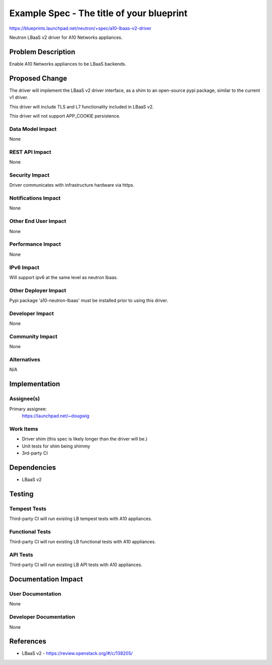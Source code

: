 ..
 This work is licensed under a Creative Commons Attribution 3.0 Unported
 License.

 http://creativecommons.org/licenses/by/3.0/legalcode

==========================================
Example Spec - The title of your blueprint
==========================================

https://blueprints.launchpad.net/neutron/+spec/a10-lbaas-v2-driver

Neutron LBaaS v2 driver for A10 Networks appliances.


Problem Description
===================

Enable A10 Networks appliances to be LBaaS backends.


Proposed Change
===============

The driver will implement the LBaaS v2 driver interface, as a shim to an
open-source pypi package, similar to the current v1 driver.

This driver will include TLS and L7 functionality included in LBaaS v2.

This driver will not support APP_COOKIE persistence.


Data Model Impact
-----------------

None

REST API Impact
---------------

None

Security Impact
---------------

Driver communicates with infrastructure hardware via https.

Notifications Impact
--------------------

None

Other End User Impact
---------------------

None

Performance Impact
------------------

None

IPv6 Impact
-----------

Will support ipv6 at the same level as neutron lbaas.

Other Deployer Impact
---------------------

Pypi package 'a10-neutron-lbaas' must be installed prior to using this driver.

Developer Impact
----------------

None

Community Impact
----------------

None

Alternatives
------------

N/A

Implementation
==============

Assignee(s)
-----------

Primary assignee:
  https://launchpad.net/~dougwig

Work Items
----------

* Driver shim (this spec is likely longer than the driver will be.)

* Unit tests for shim being shimmy

* 3rd-party CI


Dependencies
============

* LBaaS v2

Testing
=======

Tempest Tests
-------------

Third-party CI will run existing LB tempest tests with A10 appliances.

Functional Tests
----------------

Third-party CI will run existing LB functional tests with A10 appliances.

API Tests
---------

Third-party CI will run existing LB API tests with A10 appliances.


Documentation Impact
====================

User Documentation
------------------

None

Developer Documentation
-----------------------

None

References
==========

* LBaaS v2 - https://review.openstack.org/#/c/138205/
